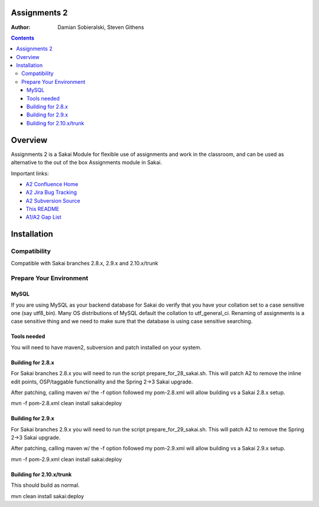 Assignments 2 
=======================================================

.. document notes and metadata are at the bottom

:Author: Damian Sobieralski, Steven Githens

.. contents::



Overview
========

Assignments 2 is a Sakai Module for flexible use of assignments and 
work in the classroom, and can be used as alternative to the out of the
box Assignments module in Sakai.

Important links:

- `A2 Confluence Home <https://confluence.sakaiproject.org/display/ASNN/Home>`_
- `A2 Jira Bug Tracking <https://jira.sakaiproject.org/browse/ASNN>`_
- `A2 Subversion Source <https://source.sakaiproject.org/contrib/assignment2>`_
- `This README <https://source.sakaiproject.org/contrib/assignment2/trunk/README.html>`_
- `A1/A2 Gap List <https://confluence.sakaiproject.org/display/ASNN/Gap+Analysis+of+Assignments+and+Assignments+2>`_



Installation
============


Compatibility
-------------

Compatible with Sakai branches 2.8.x, 2.9.x and 2.10.x/trunk


Prepare Your Environment
------------------------

MySQL
`````

If you are using MySQL as your backend database for Sakai do verify 
that you have your collation set to a case sensitive one (say utf8_bin). 
Many OS distributions of MySQL default the collation to utf_general_ci.  
Renaming of assignments is a case sensitive thing and we need to make 
sure that the database is using case sensitive searching. 

Tools needed
````````````

You will need to have maven2, subversion and patch installed on your system.

Building for 2.8.x
````````````````````````````````````````````

For Sakai branches 2.8.x you will need to run the script prepare_for_28_sakai.sh. 
This will patch A2 to remove the inline edit points, OSP/taggable functionality
and the Spring 2->3 Sakai upgrade.

After patching, calling maven w/ the -f option followed my pom-2.8.xml will allow
building vs a Sakai 2.8.x setup.

mvn -f pom-2.8.xml clean install sakai:deploy


Building for 2.9.x
````````````````````````````````````````````

For Sakai branches 2.9.x you will need to run the script prepare_for_29_sakai.sh.
This will patch A2 to remove the Spring 2->3 Sakai upgrade.

After patching, calling maven w/ the -f option followed my pom-2.9.xml will allow
building vs a Sakai 2.9.x setup.

mvn -f pom-2.9.xml clean install sakai:deploy

Building for 2.10.x/trunk
````````````````````````````````````````````
This should build as normal.

mvn clean install sakai:deploy


.. Integrations
.. ============

.. Assignments 2 has a number of integrations, displayed in the matrix below.

.. This section of documentation is in progress.

.. ===============    =====  =====  ============
.. Sakai Version      2.7.x  2.8.x  2.9.x(trunk)
.. ---------------    -----  -----  ------------
.. Assignment 2   
.. OSP Matrix
.. OSP Evaluations
.. Gradebook
.. Gradebook 2
.. Turnitin CRS

.. OSP Matrix Integration 
.. -----------------------

.. OSP Evaluations
.. ---------------

.. Gradebook
.. ---------

.. Gradebook 2
.. -----------

.. Turnitin Content Review Service
.. -------------------------------


.. This document is written in restructured text, and at the moment I'm using the
.. lsr.css stylesheet for the html output.
.. The following is the order for header depths: = - ` : . ' " ~ ^ _ * + #
